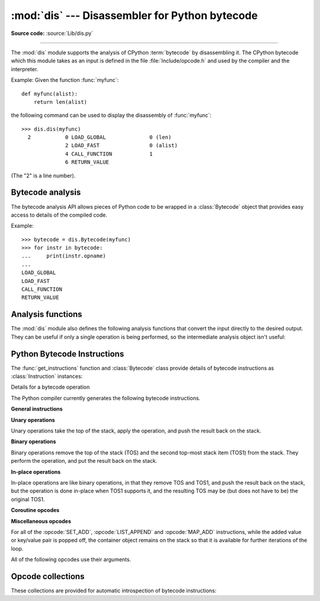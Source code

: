 :mod:`dis` --- Disassembler for Python bytecode
===============================================

.. module:: dis
   :synopsis: Disassembler for Python bytecode.

**Source code:** :source:`Lib/dis.py`

--------------

The :mod:`dis` module supports the analysis of CPython :term:`bytecode` by
disassembling it. The CPython bytecode which this module takes as an input is
defined in the file :file:`Include/opcode.h` and used by the compiler and the
interpreter.

.. impl-detail::

   Bytecode is an implementation detail of the CPython interpreter.  No
   guarantees are made that bytecode will not be added, removed, or changed
   between versions of Python.  Use of this module should not be considered to
   work across Python VMs or Python releases.

   .. versionchanged:: 3.6
      Use 2 bytes for each instruction. Previously the number of bytes varied
      by instruction.


Example: Given the function :func:`myfunc`::

   def myfunc(alist):
       return len(alist)

the following command can be used to display the disassembly of
:func:`myfunc`::

   >>> dis.dis(myfunc)
     2           0 LOAD_GLOBAL              0 (len)
                 2 LOAD_FAST                0 (alist)
                 4 CALL_FUNCTION            1
                 6 RETURN_VALUE

(The "2" is a line number).

Bytecode analysis
-----------------

.. versionadded:: 3.4

The bytecode analysis API allows pieces of Python code to be wrapped in a
:class:`Bytecode` object that provides easy access to details of the compiled
code.

.. class:: Bytecode(x, *, first_line=None, current_offset=None)


   Analyse the bytecode corresponding to a function, generator, asynchronous
   generator, coroutine, method, string of source code, or a code object (as
   returned by :func:`compile`).

   This is a convenience wrapper around many of the functions listed below, most
   notably :func:`get_instructions`, as iterating over a :class:`Bytecode`
   instance yields the bytecode operations as :class:`Instruction` instances.

   If *first_line* is not ``None``, it indicates the line number that should be
   reported for the first source line in the disassembled code.  Otherwise, the
   source line information (if any) is taken directly from the disassembled code
   object.

   If *current_offset* is not ``None``, it refers to an instruction offset in the
   disassembled code. Setting this means :meth:`.dis` will display a "current
   instruction" marker against the specified opcode.

   .. classmethod:: from_traceback(tb)

      Construct a :class:`Bytecode` instance from the given traceback, setting
      *current_offset* to the instruction responsible for the exception.

   .. data:: codeobj

      The compiled code object.

   .. data:: first_line

      The first source line of the code object (if available)

   .. method:: dis()

      Return a formatted view of the bytecode operations (the same as printed by
      :func:`dis.dis`, but returned as a multi-line string).

   .. method:: info()

      Return a formatted multi-line string with detailed information about the
      code object, like :func:`code_info`.

   .. versionchanged:: 3.7
      This can now handle coroutine and asynchronous generator objects.

Example::

    >>> bytecode = dis.Bytecode(myfunc)
    >>> for instr in bytecode:
    ...     print(instr.opname)
    ...
    LOAD_GLOBAL
    LOAD_FAST
    CALL_FUNCTION
    RETURN_VALUE


Analysis functions
------------------

The :mod:`dis` module also defines the following analysis functions that convert
the input directly to the desired output. They can be useful if only a single
operation is being performed, so the intermediate analysis object isn't useful:

.. function:: code_info(x)

   Return a formatted multi-line string with detailed code object information
   for the supplied function, generator, asynchronous generator, coroutine,
   method, source code string or code object.

   Note that the exact contents of code info strings are highly implementation
   dependent and they may change arbitrarily across Python VMs or Python
   releases.

   .. versionadded:: 3.2

   .. versionchanged:: 3.7
      This can now handle coroutine and asynchronous generator objects.


.. function:: show_code(x, *, file=None)

   Print detailed code object information for the supplied function, method,
   source code string or code object to *file* (or ``sys.stdout`` if *file*
   is not specified).

   This is a convenient shorthand for ``print(code_info(x), file=file)``,
   intended for interactive exploration at the interpreter prompt.

   .. versionadded:: 3.2

   .. versionchanged:: 3.4
      Added *file* parameter.


.. function:: dis(x=None, *, file=None, depth=None)

   Disassemble the *x* object.  *x* can denote either a module, a class, a
   method, a function, a generator, an asynchronous generator, a coroutine,
   a code object, a string of source code or a byte sequence of raw bytecode.
   For a module, it disassembles all functions. For a class, it disassembles
   all methods (including class and static methods). For a code object or
   sequence of raw bytecode, it prints one line per bytecode instruction.
   It also recursively disassembles nested code objects (the code of
   comprehensions, generator expressions and nested functions, and the code
   used for building nested classes).
   Strings are first compiled to code objects with the :func:`compile`
   built-in function before being disassembled.  If no object is provided, this
   function disassembles the last traceback.

   The disassembly is written as text to the supplied *file* argument if
   provided and to ``sys.stdout`` otherwise.

   The maximal depth of recursion is limited by *depth* unless it is ``None``.
   ``depth=0`` means no recursion.

   .. versionchanged:: 3.4
      Added *file* parameter.

   .. versionchanged:: 3.7
      Implemented recursive disassembling and added *depth* parameter.

   .. versionchanged:: 3.7
      This can now handle coroutine and asynchronous generator objects.


.. function:: distb(tb=None, *, file=None)

   Disassemble the top-of-stack function of a traceback, using the last
   traceback if none was passed.  The instruction causing the exception is
   indicated.

   The disassembly is written as text to the supplied *file* argument if
   provided and to ``sys.stdout`` otherwise.

   .. versionchanged:: 3.4
      Added *file* parameter.


.. function:: disassemble(code, lasti=-1, *, file=None)
              disco(code, lasti=-1, *, file=None)

   Disassemble a code object, indicating the last instruction if *lasti* was
   provided.  The output is divided in the following columns:

   #. the line number, for the first instruction of each line
   #. the current instruction, indicated as ``-->``,
   #. a labelled instruction, indicated with ``>>``,
   #. the address of the instruction,
   #. the operation code name,
   #. operation parameters, and
   #. interpretation of the parameters in parentheses.

   The parameter interpretation recognizes local and global variable names,
   constant values, branch targets, and compare operators.

   The disassembly is written as text to the supplied *file* argument if
   provided and to ``sys.stdout`` otherwise.

   .. versionchanged:: 3.4
      Added *file* parameter.


.. function:: get_instructions(x, *, first_line=None)

   Return an iterator over the instructions in the supplied function, method,
   source code string or code object.

   The iterator generates a series of :class:`Instruction` named tuples giving
   the details of each operation in the supplied code.

   If *first_line* is not ``None``, it indicates the line number that should be
   reported for the first source line in the disassembled code.  Otherwise, the
   source line information (if any) is taken directly from the disassembled code
   object.

   .. versionadded:: 3.4


.. function:: findlinestarts(code)

   This generator function uses the ``co_firstlineno`` and ``co_lnotab``
   attributes of the code object *code* to find the offsets which are starts of
   lines in the source code.  They are generated as ``(offset, lineno)`` pairs.
   See :source:`Objects/lnotab_notes.txt` for the ``co_lnotab`` format and
   how to decode it.

   .. versionchanged:: 3.6
      Line numbers can be decreasing. Before, they were always increasing.


.. function:: findlabels(code)

   Detect all offsets in the raw compiled bytecode string *code* which are jump targets, and
   return a list of these offsets.


.. function:: stack_effect(opcode, oparg=None, *, jump=None)

   Compute the stack effect of *opcode* with argument *oparg*.

   If the code has a jump target and *jump* is ``True``, :func:`~stack_effect`
   will return the stack effect of jumping.  If *jump* is ``False``,
   it will return the stack effect of not jumping. And if *jump* is
   ``None`` (default), it will return the maximal stack effect of both cases.

   .. versionadded:: 3.4

   .. versionchanged:: 3.8
      Added *jump* parameter.


.. _bytecodes:

Python Bytecode Instructions
----------------------------

The :func:`get_instructions` function and :class:`Bytecode` class provide
details of bytecode instructions as :class:`Instruction` instances:

.. class:: Instruction

   Details for a bytecode operation

   .. data:: opcode

      numeric code for operation, corresponding to the opcode values listed
      below and the bytecode values in the :ref:`opcode_collections`.


   .. data:: opname

      human readable name for operation


   .. data:: arg

      numeric argument to operation (if any), otherwise ``None``


   .. data:: argval

      resolved arg value (if known), otherwise same as arg


   .. data:: argrepr

      human readable description of operation argument


   .. data:: offset

      start index of operation within bytecode sequence


   .. data:: starts_line

      line started by this opcode (if any), otherwise ``None``


   .. data:: is_jump_target

      ``True`` if other code jumps to here, otherwise ``False``

   .. versionadded:: 3.4


The Python compiler currently generates the following bytecode instructions.


**General instructions**

.. opcode:: NOP

   Do nothing code.  Used as a placeholder by the bytecode optimizer.


.. opcode:: POP_TOP

   Removes the top-of-stack (TOS) item.


.. opcode:: ROT_TWO

   Swaps the two top-most stack items.


.. opcode:: ROT_THREE

   Lifts second and third stack item one position up, moves top down to position
   three.


.. opcode:: ROT_FOUR

   Lifts second, third and fourth stack items one position up, moves top down
   to position four.

   .. versionadded:: 3.8


.. opcode:: DUP_TOP

   Duplicates the reference on top of the stack.

   .. versionadded:: 3.2


.. opcode:: DUP_TOP_TWO

   Duplicates the two references on top of the stack, leaving them in the
   same order.

   .. versionadded:: 3.2


**Unary operations**

Unary operations take the top of the stack, apply the operation, and push the
result back on the stack.

.. opcode:: UNARY_POSITIVE

   Implements ``TOS = +TOS``.


.. opcode:: UNARY_NEGATIVE

   Implements ``TOS = -TOS``.


.. opcode:: UNARY_NOT

   Implements ``TOS = not TOS``.


.. opcode:: UNARY_INVERT

   Implements ``TOS = ~TOS``.


.. opcode:: GET_ITER

   Implements ``TOS = iter(TOS)``.


.. opcode:: GET_YIELD_FROM_ITER

   If ``TOS`` is a :term:`generator iterator` or :term:`coroutine` object
   it is left as is.  Otherwise, implements ``TOS = iter(TOS)``.

   .. versionadded:: 3.5


**Binary operations**

Binary operations remove the top of the stack (TOS) and the second top-most
stack item (TOS1) from the stack.  They perform the operation, and put the
result back on the stack.

.. opcode:: BINARY_POWER

   Implements ``TOS = TOS1 ** TOS``.


.. opcode:: BINARY_MULTIPLY

   Implements ``TOS = TOS1 * TOS``.


.. opcode:: BINARY_MATRIX_MULTIPLY

   Implements ``TOS = TOS1 @ TOS``.

   .. versionadded:: 3.5


.. opcode:: BINARY_FLOOR_DIVIDE

   Implements ``TOS = TOS1 // TOS``.


.. opcode:: BINARY_TRUE_DIVIDE

   Implements ``TOS = TOS1 / TOS``.


.. opcode:: BINARY_MODULO

   Implements ``TOS = TOS1 % TOS``.


.. opcode:: BINARY_ADD

   Implements ``TOS = TOS1 + TOS``.


.. opcode:: BINARY_SUBTRACT

   Implements ``TOS = TOS1 - TOS``.


.. opcode:: BINARY_SUBSCR

   Implements ``TOS = TOS1[TOS]``.


.. opcode:: BINARY_LSHIFT

   Implements ``TOS = TOS1 << TOS``.


.. opcode:: BINARY_RSHIFT

   Implements ``TOS = TOS1 >> TOS``.


.. opcode:: BINARY_AND

   Implements ``TOS = TOS1 & TOS``.


.. opcode:: BINARY_XOR

   Implements ``TOS = TOS1 ^ TOS``.


.. opcode:: BINARY_OR

   Implements ``TOS = TOS1 | TOS``.


**In-place operations**

In-place operations are like binary operations, in that they remove TOS and
TOS1, and push the result back on the stack, but the operation is done in-place
when TOS1 supports it, and the resulting TOS may be (but does not have to be)
the original TOS1.

.. opcode:: INPLACE_POWER

   Implements in-place ``TOS = TOS1 ** TOS``.


.. opcode:: INPLACE_MULTIPLY

   Implements in-place ``TOS = TOS1 * TOS``.


.. opcode:: INPLACE_MATRIX_MULTIPLY

   Implements in-place ``TOS = TOS1 @ TOS``.

   .. versionadded:: 3.5


.. opcode:: INPLACE_FLOOR_DIVIDE

   Implements in-place ``TOS = TOS1 // TOS``.


.. opcode:: INPLACE_TRUE_DIVIDE

   Implements in-place ``TOS = TOS1 / TOS``.


.. opcode:: INPLACE_MODULO

   Implements in-place ``TOS = TOS1 % TOS``.


.. opcode:: INPLACE_ADD

   Implements in-place ``TOS = TOS1 + TOS``.


.. opcode:: INPLACE_SUBTRACT

   Implements in-place ``TOS = TOS1 - TOS``.


.. opcode:: INPLACE_LSHIFT

   Implements in-place ``TOS = TOS1 << TOS``.


.. opcode:: INPLACE_RSHIFT

   Implements in-place ``TOS = TOS1 >> TOS``.


.. opcode:: INPLACE_AND

   Implements in-place ``TOS = TOS1 & TOS``.


.. opcode:: INPLACE_XOR

   Implements in-place ``TOS = TOS1 ^ TOS``.


.. opcode:: INPLACE_OR

   Implements in-place ``TOS = TOS1 | TOS``.


.. opcode:: STORE_SUBSCR

   Implements ``TOS1[TOS] = TOS2``.


.. opcode:: DELETE_SUBSCR

   Implements ``del TOS1[TOS]``.


**Coroutine opcodes**

.. opcode:: GET_AWAITABLE

   Implements ``TOS = get_awaitable(TOS)``, where ``get_awaitable(o)``
   returns ``o`` if ``o`` is a coroutine object or a generator object with
   the CO_ITERABLE_COROUTINE flag, or resolves
   ``o.__await__``.

   .. versionadded:: 3.5


.. opcode:: GET_AITER

   Implements ``TOS = TOS.__aiter__()``.

   .. versionadded:: 3.5
   .. versionchanged:: 3.7
      Returning awaitable objects from ``__aiter__`` is no longer
      supported.


.. opcode:: GET_ANEXT

   Implements ``PUSH(get_awaitable(TOS.__anext__()))``.  See ``GET_AWAITABLE``
   for details about ``get_awaitable``

   .. versionadded:: 3.5


.. opcode:: END_ASYNC_FOR

   Terminates an :keyword:`async for` loop.  Handles an exception raised
   when awaiting a next item.  If TOS is :exc:`StopAsyncIteration` pop 7
   values from the stack and restore the exception state using the second
   three of them.  Otherwise re-raise the exception using the three values
   from the stack.  An exception handler block is removed from the block stack.

   .. versionadded:: 3.8


.. opcode:: BEFORE_ASYNC_WITH

   Resolves ``__aenter__`` and ``__aexit__`` from the object on top of the
   stack.  Pushes ``__aexit__`` and result of ``__aenter__()`` to the stack.

   .. versionadded:: 3.5


.. opcode:: SETUP_ASYNC_WITH

   Creates a new frame object.

   .. versionadded:: 3.5



**Miscellaneous opcodes**

.. opcode:: PRINT_EXPR

   Implements the expression statement for the interactive mode.  TOS is removed
   from the stack and printed.  In non-interactive mode, an expression statement
   is terminated with :opcode:`POP_TOP`.


.. opcode:: SET_ADD (i)

   Calls ``set.add(TOS1[-i], TOS)``.  Used to implement set comprehensions.


.. opcode:: LIST_APPEND (i)

   Calls ``list.append(TOS1[-i], TOS)``.  Used to implement list comprehensions.


.. opcode:: MAP_ADD (i)

   Calls ``dict.__setitem__(TOS1[-i], TOS1, TOS)``.  Used to implement dict
   comprehensions.

   .. versionadded:: 3.1
   .. versionchanged:: 3.8
      Map value is TOS and map key is TOS1. Before, those were reversed.

For all of the :opcode:`SET_ADD`, :opcode:`LIST_APPEND` and :opcode:`MAP_ADD`
instructions, while the added value or key/value pair is popped off, the
container object remains on the stack so that it is available for further
iterations of the loop.


.. opcode:: RETURN_VALUE

   Returns with TOS to the caller of the function.


.. opcode:: YIELD_VALUE

   Pops TOS and yields it from a :term:`generator`.


.. opcode:: YIELD_FROM

   Pops TOS and delegates to it as a subiterator from a :term:`generator`.

   .. versionadded:: 3.3


.. opcode:: SETUP_ANNOTATIONS

   Checks whether ``__annotations__`` is defined in ``locals()``, if not it is
   set up to an empty ``dict``. This opcode is only emitted if a class
   or module body contains :term:`variable annotations <variable annotation>`
   statically.

   .. versionadded:: 3.6


.. opcode:: IMPORT_STAR

   Loads all symbols not starting with ``'_'`` directly from the module TOS to
   the local namespace. The module is popped after loading all names. This
   opcode implements ``from module import *``.


.. opcode:: POP_BLOCK

   Removes one block from the block stack.  Per frame, there is a stack of
   blocks, denoting :keyword:`try` statements, and such.


.. opcode:: POP_EXCEPT

   Removes one block from the block stack. The popped block must be an exception
   handler block, as implicitly created when entering an except handler.  In
   addition to popping extraneous values from the frame stack, the last three
   popped values are used to restore the exception state.


.. opcode:: RERAISE

    Re-raises the exception currently on top of the stack.

    .. versionadded:: 3.9


.. opcode:: WITH_EXCEPT_START

    Calls the function in position 7 on the stack with the top three
    items on the stack as arguments.
    Used to implement the call ``context_manager.__exit__(*exc_info())`` when an exception
    has occurred in a :keyword:`with` statement.

    .. versionadded:: 3.9


.. opcode:: LOAD_ASSERTION_ERROR

   Pushes :exc:`AssertionError` onto the stack.  Used by the :keyword:`assert`
   statement.

   .. versionadded:: 3.9


.. opcode:: LOAD_BUILD_CLASS

   Pushes :func:`builtins.__build_class__` onto the stack.  It is later called
   by :opcode:`CALL_FUNCTION` to construct a class.


.. opcode:: SETUP_WITH (delta)

   This opcode performs several operations before a with block starts.  First,
   it loads :meth:`~object.__exit__` from the context manager and pushes it onto
   the stack for later use by :opcode:`WITH_CLEANUP_START`.  Then,
   :meth:`~object.__enter__` is called, and a finally block pointing to *delta*
   is pushed.  Finally, the result of calling the ``__enter__()`` method is pushed onto
   the stack.  The next opcode will either ignore it (:opcode:`POP_TOP`), or
   store it in (a) variable(s) (:opcode:`STORE_FAST`, :opcode:`STORE_NAME`, or
   :opcode:`UNPACK_SEQUENCE`).

   .. versionadded:: 3.2


All of the following opcodes use their arguments.

.. opcode:: STORE_NAME (namei)

   Implements ``name = TOS``. *namei* is the index of *name* in the attribute
   :attr:`co_names` of the code object. The compiler tries to use
   :opcode:`STORE_FAST` or :opcode:`STORE_GLOBAL` if possible.


.. opcode:: DELETE_NAME (namei)

   Implements ``del name``, where *namei* is the index into :attr:`co_names`
   attribute of the code object.


.. opcode:: UNPACK_SEQUENCE (count)

   Unpacks TOS into *count* individual values, which are put onto the stack
   right-to-left.


.. opcode:: UNPACK_EX (counts)

   Implements assignment with a starred target: Unpacks an iterable in TOS into
   individual values, where the total number of values can be smaller than the
   number of items in the iterable: one of the new values will be a list of all
   leftover items.

   The low byte of *counts* is the number of values before the list value, the
   high byte of *counts* the number of values after it.  The resulting values
   are put onto the stack right-to-left.


.. opcode:: STORE_ATTR (namei)

   Implements ``TOS.name = TOS1``, where *namei* is the index of name in
   :attr:`co_names`.


.. opcode:: DELETE_ATTR (namei)

   Implements ``del TOS.name``, using *namei* as index into :attr:`co_names`.


.. opcode:: STORE_GLOBAL (namei)

   Works as :opcode:`STORE_NAME`, but stores the name as a global.


.. opcode:: DELETE_GLOBAL (namei)

   Works as :opcode:`DELETE_NAME`, but deletes a global name.


.. opcode:: LOAD_CONST (consti)

   Pushes ``co_consts[consti]`` onto the stack.


.. opcode:: LOAD_NAME (namei)

   Pushes the value associated with ``co_names[namei]`` onto the stack.


.. opcode:: BUILD_TUPLE (count)

   Creates a tuple consuming *count* items from the stack, and pushes the
   resulting tuple onto the stack.


.. opcode:: BUILD_LIST (count)

   Works as :opcode:`BUILD_TUPLE`, but creates a list.


.. opcode:: BUILD_SET (count)

   Works as :opcode:`BUILD_TUPLE`, but creates a set.


.. opcode:: BUILD_MAP (count)

   Pushes a new dictionary object onto the stack.  Pops ``2 * count`` items
   so that the dictionary holds *count* entries:
   ``{..., TOS3: TOS2, TOS1: TOS}``.

   .. versionchanged:: 3.5
      The dictionary is created from stack items instead of creating an
      empty dictionary pre-sized to hold *count* items.


.. opcode:: BUILD_CONST_KEY_MAP (count)

   The version of :opcode:`BUILD_MAP` specialized for constant keys. Pops the
   top element on the stack which contains a tuple of keys, then starting from
   ``TOS1``, pops *count* values to form values in the built dictionary.

   .. versionadded:: 3.6


.. opcode:: BUILD_STRING (count)

   Concatenates *count* strings from the stack and pushes the resulting string
   onto the stack.

   .. versionadded:: 3.6


.. opcode:: LIST_TO_TUPLE

   Pops a list from the stack and pushes a tuple containing the same values.

   .. versionadded:: 3.9


.. opcode:: LIST_EXTEND (i)

   Calls ``list.extend(TOS1[-i], TOS)``.  Used to build lists.

   .. versionadded:: 3.9


.. opcode:: SET_UPDATE (i)

   Calls ``set.update(TOS1[-i], TOS)``.  Used to build sets.

   .. versionadded:: 3.9


.. opcode:: DICT_UPDATE (i)

   Calls ``dict.update(TOS1[-i], TOS)``.  Used to build dicts.

   .. versionadded:: 3.9


.. opcode:: DICT_MERGE

   Like :opcode:`DICT_UPDATE` but raises an exception for duplicate keys.

   .. versionadded:: 3.9


.. opcode:: LOAD_ATTR (namei)

   Replaces TOS with ``getattr(TOS, co_names[namei])``.


.. opcode:: COMPARE_OP (opname)

   Performs a Boolean operation.  The operation name can be found in
   ``cmp_op[opname]``.


.. opcode:: IS_OP (invert)

   Performs ``is`` comparison, or ``is not`` if ``invert`` is 1.

   .. versionadded:: 3.9


.. opcode:: CONTAINS_OP (invert)

   Performs ``in`` comparison, or ``not in`` if ``invert`` is 1.

   .. versionadded:: 3.9


.. opcode:: IMPORT_NAME (namei)

   Imports the module ``co_names[namei]``.  TOS and TOS1 are popped and provide
   the *fromlist* and *level* arguments of :func:`__import__`.  The module
   object is pushed onto the stack.  The current namespace is not affected: for
   a proper import statement, a subsequent :opcode:`STORE_FAST` instruction
   modifies the namespace.


.. opcode:: IMPORT_FROM (namei)

   Loads the attribute ``co_names[namei]`` from the module found in TOS. The
   resulting object is pushed onto the stack, to be subsequently stored by a
   :opcode:`STORE_FAST` instruction.


.. opcode:: JUMP_FORWARD (delta)

   Increments bytecode counter by *delta*.


.. opcode:: POP_JUMP_IF_TRUE (target)

   If TOS is true, sets the bytecode counter to *target*.  TOS is popped.

   .. versionadded:: 3.1


.. opcode:: POP_JUMP_IF_FALSE (target)

   If TOS is false, sets the bytecode counter to *target*.  TOS is popped.

   .. versionadded:: 3.1

.. opcode:: JUMP_IF_NOT_EXC_MATCH (target)

   Tests whether the second value on the stack is an exception matching TOS,
   and jumps if it is not. Pops two values from the stack.

   .. versionadded:: 3.9


.. opcode:: JUMP_IF_TRUE_OR_POP (target)

   If TOS is true, sets the bytecode counter to *target* and leaves TOS on the
   stack.  Otherwise (TOS is false), TOS is popped.

   .. versionadded:: 3.1


.. opcode:: JUMP_IF_FALSE_OR_POP (target)

   If TOS is false, sets the bytecode counter to *target* and leaves TOS on the
   stack.  Otherwise (TOS is true), TOS is popped.

   .. versionadded:: 3.1


.. opcode:: JUMP_ABSOLUTE (target)

   Set bytecode counter to *target*.


.. opcode:: FOR_ITER (delta)

   TOS is an :term:`iterator`.  Call its :meth:`~iterator.__next__` method.  If
   this yields a new value, push it on the stack (leaving the iterator below
   it).  If the iterator indicates it is exhausted, TOS is popped, and the byte
   code counter is incremented by *delta*.


.. opcode:: LOAD_GLOBAL (namei)

   Loads the global named ``co_names[namei]`` onto the stack.


.. opcode:: SETUP_FINALLY (delta)

   Pushes a try block from a try-finally or try-except clause onto the block
   stack.  *delta* points to the finally block or the first except block.


.. opcode:: LOAD_FAST (var_num)

   Pushes a reference to the local ``co_varnames[var_num]`` onto the stack.


.. opcode:: STORE_FAST (var_num)

   Stores TOS into the local ``co_varnames[var_num]``.


.. opcode:: DELETE_FAST (var_num)

   Deletes local ``co_varnames[var_num]``.


.. opcode:: LOAD_CLOSURE (i)

   Pushes a reference to the cell contained in slot *i* of the cell and free
   variable storage.  The name of the variable is ``co_cellvars[i]`` if *i* is
   less than the length of *co_cellvars*.  Otherwise it is ``co_freevars[i -
   len(co_cellvars)]``.


.. opcode:: LOAD_DEREF (i)

   Loads the cell contained in slot *i* of the cell and free variable storage.
   Pushes a reference to the object the cell contains on the stack.


.. opcode:: LOAD_CLASSDEREF (i)

   Much like :opcode:`LOAD_DEREF` but first checks the locals dictionary before
   consulting the cell.  This is used for loading free variables in class
   bodies.

   .. versionadded:: 3.4


.. opcode:: STORE_DEREF (i)

   Stores TOS into the cell contained in slot *i* of the cell and free variable
   storage.


.. opcode:: DELETE_DEREF (i)

   Empties the cell contained in slot *i* of the cell and free variable storage.
   Used by the :keyword:`del` statement.

   .. versionadded:: 3.2


.. opcode:: RAISE_VARARGS (argc)

   Raises an exception using one of the 3 forms of the ``raise`` statement,
   depending on the value of *argc*:

   * 0: ``raise`` (re-raise previous exception)
   * 1: ``raise TOS`` (raise exception instance or type at ``TOS``)
   * 2: ``raise TOS1 from TOS`` (raise exception instance or type at ``TOS1``
     with ``__cause__`` set to ``TOS``)


.. opcode:: CALL_FUNCTION (argc)

   Calls a callable object with positional arguments.
   *argc* indicates the number of positional arguments.
   The top of the stack contains positional arguments, with the right-most
   argument on top.  Below the arguments is a callable object to call.
   ``CALL_FUNCTION`` pops all arguments and the callable object off the stack,
   calls the callable object with those arguments, and pushes the return value
   returned by the callable object.

   .. versionchanged:: 3.6
      This opcode is used only for calls with positional arguments.


.. opcode:: CALL_FUNCTION_KW (argc)

   Calls a callable object with positional (if any) and keyword arguments.
   *argc* indicates the total number of positional and keyword arguments.
   The top element on the stack contains a tuple with the names of the
   keyword arguments, which must be strings.
   Below that are the values for the keyword arguments,
   in the order corresponding to the tuple.
   Below that are positional arguments, with the right-most parameter on
   top.  Below the arguments is a callable object to call.
   ``CALL_FUNCTION_KW`` pops all arguments and the callable object off the stack,
   calls the callable object with those arguments, and pushes the return value
   returned by the callable object.

   .. versionchanged:: 3.6
      Keyword arguments are packed in a tuple instead of a dictionary,
      *argc* indicates the total number of arguments.


.. opcode:: CALL_FUNCTION_EX (flags)

   Calls a callable object with variable set of positional and keyword
   arguments.  If the lowest bit of *flags* is set, the top of the stack
   contains a mapping object containing additional keyword arguments.
   Before the callable is called, the mapping object and iterable object
   are each "unpacked" and their contents passed in as keyword and
   positional arguments respectively.
   ``CALL_FUNCTION_EX`` pops all arguments and the callable object off the stack,
   calls the callable object with those arguments, and pushes the return value
   returned by the callable object.

   .. versionadded:: 3.6


.. opcode:: LOAD_METHOD (namei)

   Loads a method named ``co_names[namei]`` from the TOS object. TOS is popped.
   This bytecode distinguishes two cases: if TOS has a method with the correct
   name, the bytecode pushes the unbound method and TOS. TOS will be used as
   the first argument (``self``) by :opcode:`CALL_METHOD` when calling the
   unbound method. Otherwise, ``NULL`` and the object return by the attribute
   lookup are pushed.

   .. versionadded:: 3.7


.. opcode:: CALL_METHOD (argc)

   Calls a method.  *argc* is the number of positional arguments.
   Keyword arguments are not supported.  This opcode is designed to be used
   with :opcode:`LOAD_METHOD`.  Positional arguments are on top of the stack.
   Below them, the two items described in :opcode:`LOAD_METHOD` are on the
   stack (either ``self`` and an unbound method object or ``NULL`` and an
   arbitrary callable). All of them are popped and the return value is pushed.

   .. versionadded:: 3.7


.. opcode:: MAKE_FUNCTION (flags)

   Pushes a new function object on the stack.  From bottom to top, the consumed
   stack must consist of values if the argument carries a specified flag value

   * ``0x01`` a tuple of default values for positional-only and
     positional-or-keyword parameters in positional order
   * ``0x02`` a dictionary of keyword-only parameters' default values
   * ``0x04`` an annotation dictionary
   * ``0x08`` a tuple containing cells for free variables, making a closure
   * the code associated with the function (at TOS1)
   * the :term:`qualified name` of the function (at TOS)


.. opcode:: BUILD_SLICE (argc)

   .. index:: builtin: slice

   Pushes a slice object on the stack.  *argc* must be 2 or 3.  If it is 2,
   ``slice(TOS1, TOS)`` is pushed; if it is 3, ``slice(TOS2, TOS1, TOS)`` is
   pushed. See the :func:`slice` built-in function for more information.


.. opcode:: EXTENDED_ARG (ext)

   Prefixes any opcode which has an argument too big to fit into the default one
   byte. *ext* holds an additional byte which act as higher bits in the argument.
   For each opcode, at most three prefixal ``EXTENDED_ARG`` are allowed, forming
   an argument from two-byte to four-byte.


.. opcode:: FORMAT_VALUE (flags)

   Used for implementing formatted literal strings (f-strings).  Pops
   an optional *fmt_spec* from the stack, then a required *value*.
   *flags* is interpreted as follows:

   * ``(flags & 0x03) == 0x00``: *value* is formatted as-is.
   * ``(flags & 0x03) == 0x01``: call :func:`str` on *value* before
     formatting it.
   * ``(flags & 0x03) == 0x02``: call :func:`repr` on *value* before
     formatting it.
   * ``(flags & 0x03) == 0x03``: call :func:`ascii` on *value* before
     formatting it.
   * ``(flags & 0x04) == 0x04``: pop *fmt_spec* from the stack and use
     it, else use an empty *fmt_spec*.

   Formatting is performed using :c:func:`PyObject_Format`.  The
   result is pushed on the stack.

   .. versionadded:: 3.6


.. opcode:: HAVE_ARGUMENT

   This is not really an opcode.  It identifies the dividing line between
   opcodes which don't use their argument and those that do
   (``< HAVE_ARGUMENT`` and ``>= HAVE_ARGUMENT``, respectively).

   .. versionchanged:: 3.6
      Now every instruction has an argument, but opcodes ``< HAVE_ARGUMENT``
      ignore it. Before, only opcodes ``>= HAVE_ARGUMENT`` had an argument.


.. _opcode_collections:

Opcode collections
------------------

These collections are provided for automatic introspection of bytecode
instructions:

.. data:: opname

   Sequence of operation names, indexable using the bytecode.


.. data:: opmap

   Dictionary mapping operation names to bytecodes.


.. data:: cmp_op

   Sequence of all compare operation names.


.. data:: hasconst

   Sequence of bytecodes that access a constant.


.. data:: hasfree

   Sequence of bytecodes that access a free variable (note that 'free' in this
   context refers to names in the current scope that are referenced by inner
   scopes or names in outer scopes that are referenced from this scope.  It does
   *not* include references to global or builtin scopes).


.. data:: hasname

   Sequence of bytecodes that access an attribute by name.


.. data:: hasjrel

   Sequence of bytecodes that have a relative jump target.


.. data:: hasjabs

   Sequence of bytecodes that have an absolute jump target.


.. data:: haslocal

   Sequence of bytecodes that access a local variable.


.. data:: hascompare

   Sequence of bytecodes of Boolean operations.
